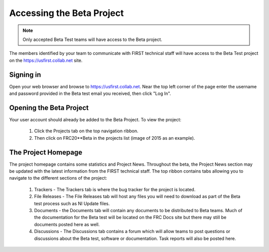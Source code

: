 Accessing the Beta Project
==========================

.. note::
   Only accepted Beta Test teams will have access to the Beta project.

The members identified by your team to communicate with FIRST technical staff will have access to the Beta Test project on the `<https://usfirst.collab.net>`__ site.

Signing in
----------

.. image:: images/accessing-the-beta-project/login.png

Open your web browser and browse to `<https://usfirst.collab.net>`__. Near the top left corner of the page enter the username and password provided in the Beta test email you received, then click "Log In".

Opening the Beta Project
------------------------

.. image:: images/accessing-the-beta-project/project-list.png

Your user account should already be added to the Beta Project. To view the project:

   1. Click the Projects tab on the top navigation ribbon.
   2. Then click on FRC20**Beta in the projects list (image of 2015 as an example).

The Project Homepage
--------------------

.. image:: images/accessing-the-beta-project/project-home.png

The project homepage contains some statistics and Project News. Throughout the beta, the Project News section may be updated with the latest information from the FIRST technical staff. The top ribbon contains tabs allowing you to navigate to the different sections of the project:

   1. Trackers - The Trackers tab is where the bug tracker for the project is located.
   2. File Releases - The File Releases tab will host any files you will need to download as part of the Beta test process such as NI Update files.
   3. Documents - the Documents tab will contain any documents to be distributed to Beta teams. Much of the documentation for the Beta test will be located on the FRC Docs site but there may still be documents posted here as well.
   4. Discussions - The Discussions tab contains a forum which will allow teams to post questions or discussions about the Beta test, software or documentation. Task reports will also be posted here.
